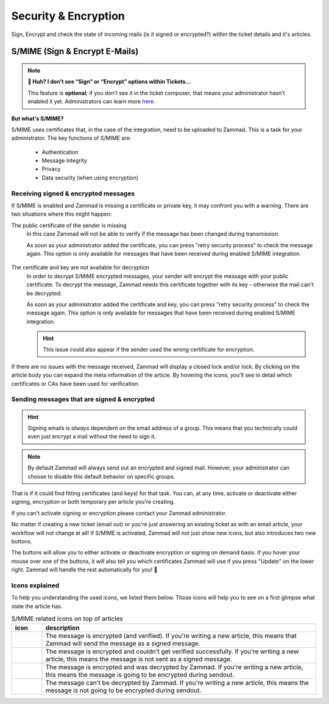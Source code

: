 ﻿Security & Encryption
=====================

Sign, Encrypt and check the state of incoming mails (is it signed or encrypted?) 
within the ticket details and it's articles.

S/MIME (Sign & Encrypt E-Mails)
-------------------------------

.. note:: **🤔 Huh? I don’t see “Sign” or “Encrypt” options within Tickets...** 

   This feature is **optional**;
   if you don’t see it in the ticket composer,
   that means your administrator hasn’t enabled it yet.
   Administrators can learn more
   `here <https://admin-docs.zammad.org/en/latest/system/integrations/smime.html>`_.

**But what's S/MIME?**

S/MIME uses certificates that, in the case of the integration, need to be uploaded to Zammad. 
This is a task for your administrator. The key functions of S/MIME are:

   * Authentication
   * Message integrity
   * Privacy
   * Data security (when using encryption)

Receiving signed & encrypted messages
^^^^^^^^^^^^^^^^^^^^^^^^^^^^^^^^^^^^^

If S/MIME is enabled and Zammad is missing a certificate or private key, it may confront you with a warning. 
There are two situations where this might happen:

The public certificate of the sender is missing
   In this case Zammad will not be able to verify if the message has been changed during transmission. 

   As soon as your administrator added the certificate, you can press "retry security process" to check the message again. 
   This option is only available for messages that have been received during enabled S/MIME integration.

   .. figure:: /images/advanced/smime/verification-not-possible-due-to-missing-certificates.png
      :alt: Ticket article shows a warning for failed verification of a signed message
      :align: center

The certificate and key are not available for decryption
   In order to decrypt S/MIME encrypted messages, your sender will encrypt the message with your public certificate. 
   To decrypt the message, Zammad needs this certificate together with its key - otherwise the mail can't be decrypted.

   As soon as your administrator added the certificate and key, you can press "retry security process" to check the 
   message again. This option is only available for messages that have been received during enabled S/MIME integration. 

   .. hint:: This issue could also appear if the sender used the wrong certificate for encryption.

   .. figure:: /images/advanced/smime/decryption-not-possible-due-to-missing-certificates.png
      :alt: Ticket article shows a warning for failed verification of a signed message
      :align: center

If there are no issues with the message received, Zammad will display a closed lock and/or lock. 
By clicking on the article body you can expand the meta information of the article. By hovering the icons, 
you'll see in detail which certificates or CAs have been used for verification.

.. figure:: /images/advanced/smime/checking-security-mata-information.gif
   :alt: Screencast showing on how to verify used certificates
   :align: center

Sending messages that are signed & encrypted
^^^^^^^^^^^^^^^^^^^^^^^^^^^^^^^^^^^^^^^^^^^^

.. hint:: Signing emails is *always* dependent on the email address of a group.
   This means that you technically could even just encrypt a mail without the need to sign it.

.. note:: By default Zammad will always send out an encrypted and signed mail. 
   However, your administrator can choose to disable this default behavior on specific groups.

That is if it could find fitting certificates (and keys) for that task. 
You can, at any time, activate or deactivate either signing, encryption or both temporary per article you're creating. 

If you can't activate signing or encryption please contact your Zammad administrator.

No matter if creating a new ticket (email out) or you're just answering an existing ticket as with an email 
article, your workflow will not change at all! If S/MIME is activated, Zammad will not just show new icons, 
but also introduces two new buttons.

The buttons will allow you to either activate or deactivate encryption or signing on demand basis. 
If you hover your mouse over one of the buttons, it will also tell you which certificates Zammad will use 
if you press "Update" on the lower right. Zammad will handle the rest automatically for you! 🙌

.. figure:: /images/advanced/smime/creating-articles_signed-and-encrypted.gif
   :alt: Screencast showing both ticket creation and normal ticket answers with S/MIME enabled
   :align: center

Icons explained
^^^^^^^^^^^^^^^

To help you understanding the used icons, we listed them below. 
Those icons will help you to see on a first glimpse what state the article has.

.. list-table:: S/MIME related icons on top of articles
   :header-rows: 1
   :widths: 5 45
   
   * - icon
     - description
   * - |lock|
     - The message is encrypted (and verified). If you're writing a new article, this means that Zammad will 
       send the message as a signed message.
   * - |open-lock|
     - The message is encrypted and couldn't get verified successfully. If you're writing a new article, this 
       means the message is not sent as a signed message.
   * - |signed|
     - The message is encrypted and was decrypted by Zammad. If you're writing a new article, this means the 
       message is going to be encrypted during sendout.
   * - |not-signed|
     - The message can't be decrypted by Zammad. If you're writing a new article, this means the message 
       is not going to be encrypted during sendout.

.. |lock| image:: /images/advanced/smime/icon_lock.png
   :width: 24px
   :height: 24px
   :align: top
.. |open-lock| image:: /images/advanced/smime/icon_open-lock.png
   :width: 24px
   :height: 24px
.. |signed| image:: /images/advanced/smime/icon_signed.png
   :width: 24px
   :height: 24px
.. |not-signed| image:: /images/advanced/smime/icon_not-signed.png
   :width: 24px
   :height: 24px
